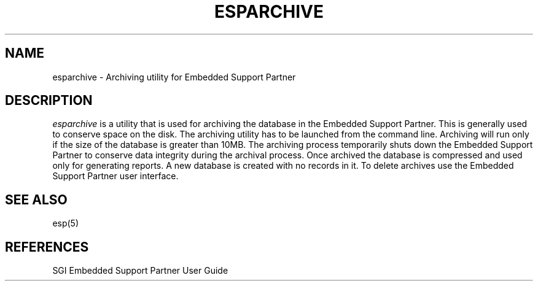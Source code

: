 '\"macro stdmacro
.TH ESPARCHIVE 1
.SH NAME
esparchive \- Archiving utility for Embedded Support Partner
.SH DESCRIPTION
.I esparchive\^
is a utility that is used for archiving the database in the Embedded Support Partner.
This is generally used to conserve space on the disk. The archiving utility has to be launched from
the command line. Archiving will run only if the size of the database is greater than 10MB.
The archiving process temporarily shuts down the Embedded Support Partner to conserve data integrity during
the archival process. Once archived the database is compressed and used only for generating reports. A new database
is created with no records in it. To delete archives use the Embedded Support Partner user interface.
.P
.SH SEE ALSO
esp(5)
.SH REFERENCES
SGI Embedded Support Partner User Guide

